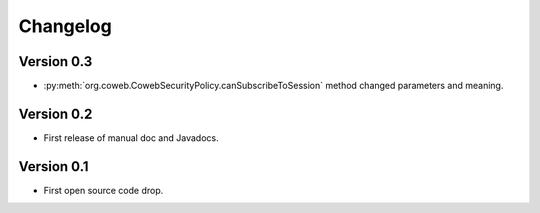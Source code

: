 Changelog
---------

Version 0.3
~~~~~~~~~~~

* :py:meth:`org.coweb.CowebSecurityPolicy.canSubscribeToSession` method changed parameters and meaning.

Version 0.2
~~~~~~~~~~~

* First release of manual doc and Javadocs.

Version 0.1
~~~~~~~~~~~

* First open source code drop.